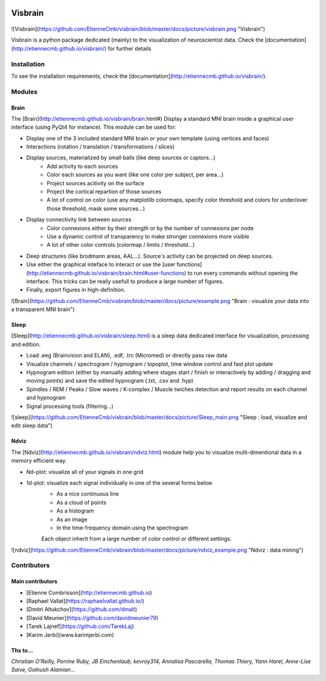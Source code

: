 .. -*- mode: rst -*-

.. image:: https://travis-ci.org/EtienneCmb/visbrain.svg?branch=master
    :target: https://travis-ci.org/EtienneCmb/visbrain

Visbrain
########

.. figure::  https://github.com/EtienneCmb/visbrain/blob/master/docs/picture/visbrain.png
   :align:   center

![Visbrain](https://github.com/EtienneCmb/visbrain/blob/master/docs/picture/visbrain.png "Visbrain")


Visbrain is a python package dedicated (mainly) to the visualization of neuroscientist data. Check the [documentation](http://etiennecmb.github.io/visbrain/) for further details

Installation
============

To see the installation requirements, check the [documentation](http://etiennecmb.github.io/visbrain/).

Modules
=======

Brain
-----

The [Brain](http://etiennecmb.github.io/visbrain/brain.html#) Display a standard MNI brain inside a graphical user interface (using PyQt4 for instance). This module can be used for:

- Display one of the 3 included standard MNI brain or your own template (using vertices and faces)
- Interactions (rotation / translation / transformations / slices)
- Display sources, materialized by small balls (like deep sources or captors...)
	- Add activity to each sources
	- Color each sources as you want (like one color per subject, per area...)
	- Project sources acitivity on the surface
	- Project the cortical repartion of those sources
	- A lot of control on color (use any matplotlib colormaps, specify color threshold and colors for under/over those threshold, mask some sources...)
- Display connectivity link between sources
	- Color connexions either by their strength or by the number of connexions per node
	- Use a dynamic control of transparency to make stronger connexions more visible
	- A lot of other color controls (colormap / limits / threshold...)
- Deep structures (like brodmann areas, AAL...). Source's activity can be projected on deep sources.
- Use either the graphical inteface to interact or use the [user functions](http://etiennecmb.github.io/visbrain/brain.html#user-functions) to run every commands without opening the interface. This tricks can be really usefull to produce a large number of figures.
- Finally, export figures in high-definition.

![Brain](https://github.com/EtienneCmb/visbrain/blob/master/docs/picture/example.png "Brain : visualize your data into a transparent MNI brain")

Sleep
-----

[Sleep](http://etiennecmb.github.io/visbrain/sleep.html) is a sleep data dedicated interface for visualization, processing and edition.

- Load .eeg (Brainvision and ELAN), .edf, .trc (Micromed) or directly pass raw data
- Visualize channels / spectrogram / hypnogram / topoplot, time window control and fast plot update
- Hypnogram edition (either by manually adding where stages start / finish or interactively by adding / dragging and moving points) and save the edited hypnogram (.txt, .csv and .hyp)
- Spindles / REM / Peaks / Slow waves / K-complex / Muscle twiches detection and report results on each channel and hypnogram
- Signal processing tools (filtering...)

![sleep](https://github.com/EtienneCmb/visbrain/blob/master/docs/picture/Sleep_main.png "Sleep : load, visualize and edit sleep data")

Ndviz
-----

The [Ndviz](http://etiennecmb.github.io/visbrain/ndviz.html) module help you to visualize multi-dimentional data in a memory efficient way.

- Nd-plot: visualize all of your signals in one grid
- 1d-plot: visualize each signal individually in one of the several forms below
	- As a nice continuous line
	- As a cloud of points
	- As a histogram
	- As an image
	- In the time-frequency domain using the spectrogram

	Each object inherit from a large number of color control or different settings.

![ndviz](https://github.com/EtienneCmb/visbrain/blob/master/docs/picture/ndviz_example.png "Ndviz : data mining")

Contributors
============

Main contributors
-----------------

* [Etienne Combrisson](http://etiennecmb.github.io)
* [Raphael Vallat](https://raphaelvallat.github.io/)
* [Dmitri Altukchov](https://github.com/dmalt)
* [David Meunier](https://github.com/davidmeunier79)
* [Tarek Lajnef](https://github.com/TarekLaj)
* [Karim Jerbi](www.karimjerbi.com)

Thx to...
---------

*Christian O'Reilly, Perrine Ruby, JB Einchenlaub, kevroy314, Annalisa Pascarella, Thomas Thiery, Yann Harel, Anne-Lise Saive, Golnush Alamian...*
